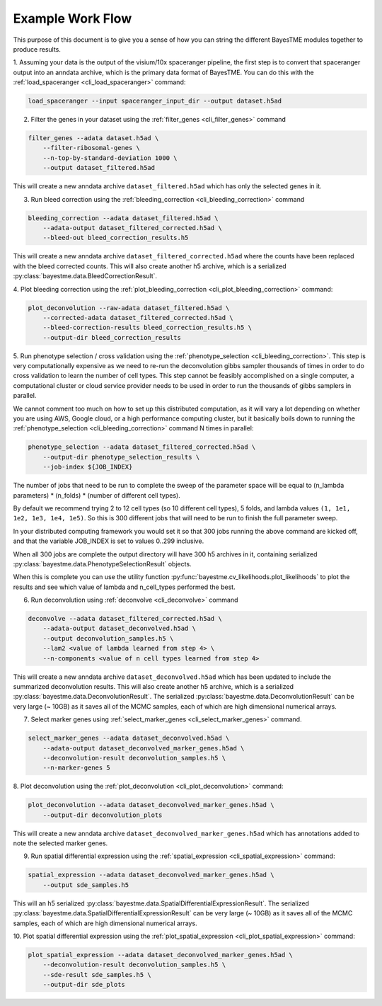 Example Work Flow
=================

This purpose of this document is to give you a sense of how you can string the different BayesTME modules together
to produce results.

1. Assuming your data is the output of the visium/10x spaceranger pipeline, the first step is to convert that spaceranger
output into an anndata archive, which is the primary data format of BayesTME. You can do this with the :ref:`load_spaceranger <cli_load_spaceranger>`
command:

.. code::

    load_spaceranger --input spaceranger_input_dir --output dataset.h5ad


2. Filter the genes in your dataset using the :ref:`filter_genes <cli_filter_genes>` command

.. code::

    filter_genes --adata dataset.h5ad \
        --filter-ribosomal-genes \
        --n-top-by-standard-deviation 1000 \
        --output dataset_filtered.h5ad

This will create a new anndata archive ``dataset_filtered.h5ad`` which has only the selected genes in it.

3. Run bleed correction using the :ref:`bleeding_correction <cli_bleeding_correction>` command

.. code::

    bleeding_correction --adata dataset_filtered.h5ad \
        --adata-output dataset_filtered_corrected.h5ad \
        --bleed-out bleed_correction_results.h5

This will create a new anndata archive ``dataset_filtered_corrected.h5ad`` where the counts have been replaced with the
bleed corrected counts. This will also create another h5 archive, which is a serialized :py:class:`bayestme.data.BleedCorrectionResult`.

4. Plot bleeding correction using the :ref:`plot_bleeding_correction <cli_plot_bleeding_correction>`
command:

.. code::

    plot_deconvolution --raw-adata dataset_filtered.h5ad \
        --corrected-adata dataset_filtered_corrected.h5ad \
        --bleed-correction-results bleed_correction_results.h5 \
        --output-dir bleed_correction_results


5. Run phenotype selection / cross validation using the :ref:`phenotype_selection <cli_bleeding_correction>`.
This step is very computationally expensive as we need to re-run the deconvolution gibbs sampler thousands of times
in order to do cross validation to learn the number of cell types. This step cannot be feasibly accomplished on a single
computer, a computational cluster or cloud service provider needs to be used in order to run the thousands of gibbs samplers in parallel.

We cannot comment too much on how to set up this distributed computation, as it will vary a lot depending on whether you are using
AWS, Google cloud, or a high performance computing cluster, but it basically boils down to running the :ref:`phenotype_selection <cli_bleeding_correction>`
command N times in parallel:

.. code::

    phenotype_selection --adata dataset_filtered_corrected.h5ad \
        --output-dir phenotype_selection_results \
        --job-index ${JOB_INDEX}

The number of jobs that need to be run to complete the sweep of the parameter space will be equal to
(n_lambda parameters) * (n_folds) * (number of different cell types).

By default we recommend trying 2 to 12 cell types (so 10 different cell types), 5 folds,
and lambda values ``(1, 1e1, 1e2, 1e3, 1e4, 1e5)``. So this is 300 different jobs that will need to be run to finish the
full parameter sweep.

In your distributed computing framework you would set it so that 300 jobs running the above command are kicked off,
and that the variable JOB_INDEX is set to values 0..299 inclusive.

When all 300 jobs are complete the output directory will have 300 h5 archives in it,
containing serialized :py:class:`bayestme.data.PhenotypeSelectionResult` objects.

When this is complete you can use the utility function :py:func:`bayestme.cv_likelihoods.plot_likelihoods` to plot
the results and see which value of lambda and n_cell_types performed the best.

6. Run deconvolution using :ref:`deconvolve <cli_deconvolve>` command

.. code::

    deconvolve --adata dataset_filtered_corrected.h5ad \
        --adata-output dataset_deconvolved.h5ad \
        --output deconvolution_samples.h5 \
        --lam2 <value of lambda learned from step 4> \
        --n-components <value of n cell types learned from step 4>

This will create a new anndata archive ``dataset_deconvolved.h5ad`` which has been updated to
include the summarized deconvolution results.
This will also create another h5 archive, which is a serialized :py:class:`bayestme.data.DeconvolutionResult`.
The serialized :py:class:`bayestme.data.DeconvolutionResult` can be very large (~ 10GB) as it saves all of the MCMC
samples, each of which are high dimensional numerical arrays.


7. Select marker genes using :ref:`select_marker_genes <cli_select_marker_genes>` command.

.. code::

    select_marker_genes --adata dataset_deconvolved.h5ad \
        --adata-output dataset_deconvolved_marker_genes.h5ad \
        --deconvolution-result deconvolution_samples.h5 \
        --n-marker-genes 5

8. Plot deconvolution using the :ref:`plot_deconvolution <cli_plot_deconvolution>`
command:

.. code::

    plot_deconvolution --adata dataset_deconvolved_marker_genes.h5ad \
        --output-dir deconvolution_plots

This will create a new anndata archive ``dataset_deconvolved_marker_genes.h5ad`` which has annotations added to
note the selected marker genes.

9. Run spatial differential expression using the :ref:`spatial_expression <cli_spatial_expression>` command:

.. code::

    spatial_expression --adata dataset_deconvolved_marker_genes.h5ad \
        --output sde_samples.h5

This will an h5 serialized :py:class:`bayestme.data.SpatialDifferentialExpressionResult`.
The serialized :py:class:`bayestme.data.SpatialDifferentialExpressionResult` can be very large (~ 10GB) as
it saves all of the MCMC samples, each of which are high dimensional numerical arrays.


10. Plot spatial differential expression using the :ref:`plot_spatial_expression <cli_plot_spatial_expression>`
command:

.. code::

    plot_spatial_expression --adata dataset_deconvolved_marker_genes.h5ad \
        --deconvolution-result deconvolution_samples.h5 \
        --sde-result sde_samples.h5 \
        --output-dir sde_plots
